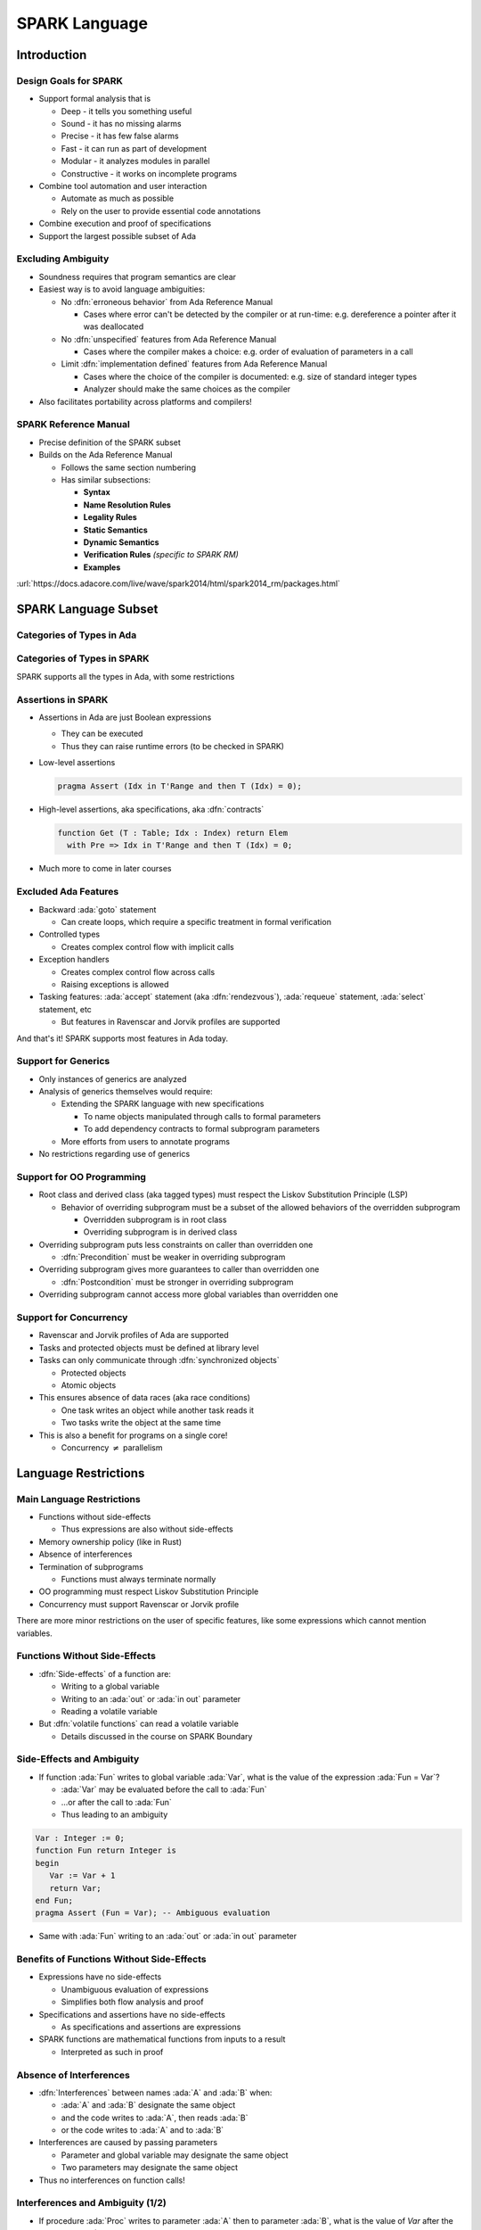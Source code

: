 ****************
SPARK Language
****************

..
    Coding language

.. role:: ada(code)
    :language: Ada

.. role:: C(code)
    :language: C

.. role:: cpp(code)
    :language: C++

..
    Math symbols

.. |rightarrow| replace:: :math:`\rightarrow`
.. |forall| replace:: :math:`\forall`
.. |exists| replace:: :math:`\exists`
.. |equivalent| replace:: :math:`\iff`

..
    Miscellaneous symbols

.. |checkmark| replace:: :math:`\checkmark`

==============
Introduction
==============

------------------------
Design Goals for SPARK
------------------------

* Support formal analysis that is

  - Deep - it tells you something useful
  - Sound - it has no missing alarms
  - Precise - it has few false alarms
  - Fast - it can run as part of development
  - Modular - it analyzes modules in parallel
  - Constructive - it works on incomplete programs

* Combine tool automation and user interaction

  - Automate as much as possible
  - Rely on the user to provide essential code annotations

* Combine execution and proof of specifications

* Support the largest possible subset of Ada

---------------------
Excluding Ambiguity
---------------------

* Soundness requires that program semantics are clear

* Easiest way is to avoid language ambiguities:

  - No :dfn:`erroneous behavior` from Ada Reference Manual

    - Cases where error can't be detected by the compiler or at run-time: e.g.
      dereference a pointer after it was deallocated

  - No :dfn:`unspecified` features from Ada Reference Manual

    - Cases where the compiler makes a choice: e.g. order of evaluation of
      parameters in a call

  - Limit :dfn:`implementation defined` features from Ada Reference Manual

    - Cases where the choice of the compiler is documented: e.g. size of
      standard integer types

    - Analyzer should make the same choices as the compiler

* Also facilitates portability across platforms and compilers!

------------------------
SPARK Reference Manual
------------------------

* Precise definition of the SPARK subset

* Builds on the Ada Reference Manual

  - Follows the same section numbering

  - Has similar subsections:

    + **Syntax**

    + **Name Resolution Rules**

    + **Legality Rules**

    + **Static Semantics**

    + **Dynamic Semantics**

    + **Verification Rules** *(specific to SPARK RM)*

    + **Examples**

:url:`https://docs.adacore.com/live/wave/spark2014/html/spark2014_rm/packages.html`

=======================
SPARK Language Subset
=======================

----------------------------
Categories of Types in Ada
----------------------------

.. image:: types_tree.png

------------------------------
Categories of Types in SPARK
------------------------------

.. image:: types_tree.png

SPARK supports all the types in Ada, with some restrictions

---------------------
Assertions in SPARK
---------------------

* Assertions in Ada are just Boolean expressions

  - They can be executed

  - Thus they can raise runtime errors (to be checked in SPARK)

* Low-level assertions

  .. code:: ada

     pragma Assert (Idx in T'Range and then T (Idx) = 0);

* High-level assertions, aka specifications, aka :dfn:`contracts`

  .. code:: ada

     function Get (T : Table; Idx : Index) return Elem
       with Pre => Idx in T'Range and then T (Idx) = 0;

* Much more to come in later courses

-----------------------
Excluded Ada Features
-----------------------

* Backward :ada:`goto` statement

  - Can create loops, which require a specific treatment in formal verification

* Controlled types

  - Creates complex control flow with implicit calls

* Exception handlers

  - Creates complex control flow across calls
  - Raising exceptions is allowed

* Tasking features: :ada:`accept` statement (aka :dfn:`rendezvous`),
  :ada:`requeue` statement, :ada:`select` statement, etc

  - But features in Ravenscar and Jorvik profiles are supported

.. container:: speakernote

   And that's it! SPARK supports most features in Ada today.

----------------------
Support for Generics
----------------------

* Only instances of generics are analyzed

* Analysis of generics themselves would require:

  - Extending the SPARK language with new specifications

    + To name objects manipulated through calls to formal parameters

    + To add dependency contracts to formal subprogram parameters

  - More efforts from users to annotate programs

* No restrictions regarding use of generics

----------------------------
Support for OO Programming
----------------------------

* Root class and derived class (aka tagged types) must respect the Liskov
  Substitution Principle (LSP)

  - Behavior of overriding subprogram must be a subset of the allowed behaviors
    of the overridden subprogram

    + Overridden subprogram is in root class

    + Overriding subprogram is in derived class

* Overriding subprogram puts less constraints on caller than overridden one

  - :dfn:`Precondition` must be weaker in overriding subprogram

* Overriding subprogram gives more guarantees to caller than overridden one

  - :dfn:`Postcondition` must be stronger in overriding subprogram

* Overriding subprogram cannot access more global variables than overridden one

-------------------------
Support for Concurrency
-------------------------

* Ravenscar and Jorvik profiles of Ada are supported

* Tasks and protected objects must be defined at library level

* Tasks can only communicate through :dfn:`synchronized objects`

  - Protected objects

  - Atomic objects

* This ensures absence of data races (aka race conditions)

  - One task writes an object while another task reads it

  - Two tasks write the object at the same time

* This is also a benefit for programs on a single core!

  - Concurrency :math:`\neq` parallelism

=======================
Language Restrictions
=======================

----------------------------
Main Language Restrictions
----------------------------

* Functions without side-effects

  - Thus expressions are also without side-effects

* Memory ownership policy (like in Rust)

* Absence of interferences

* Termination of subprograms

  - Functions must always terminate normally

* OO programming must respect Liskov Substitution Principle

* Concurrency must support Ravenscar or Jorvik profile

.. container:: speakernote

   There are more minor restrictions on the user of specific features, like
   some expressions which cannot mention variables.

--------------------------------
Functions Without Side-Effects
--------------------------------

* :dfn:`Side-effects` of a function are:

  - Writing to a global variable

  - Writing to an :ada:`out` or :ada:`in out` parameter

  - Reading a volatile variable

* But :dfn:`volatile functions` can read a volatile variable

  - Details discussed in the course on SPARK Boundary

----------------------------
Side-Effects and Ambiguity
----------------------------

* If function :ada:`Fun` writes to global variable :ada:`Var`, what is the
  value of the expression :ada:`Fun = Var`?

  - :ada:`Var` may be evaluated before the call to :ada:`Fun`

  - ...or after the call to :ada:`Fun`

  - Thus leading to an ambiguity

.. code:: Ada

   Var : Integer := 0;
   function Fun return Integer is
   begin
      Var := Var + 1
      return Var;
   end Fun;
   pragma Assert (Fun = Var); -- Ambiguous evaluation

* Same with :ada:`Fun` writing to an :ada:`out` or :ada:`in out` parameter

--------------------------------------------
Benefits of Functions Without Side-Effects
--------------------------------------------

* Expressions have no side-effects

  - Unambiguous evaluation of expressions

  - Simplifies both flow analysis and proof

* Specifications and assertions have no side-effects

  - As specifications and assertions are expressions

* SPARK functions are mathematical functions from inputs to a result

  - Interpreted as such in proof

--------------------------
Absence of Interferences
--------------------------

* :dfn:`Interferences` between names :ada:`A` and :ada:`B` when:

  - :ada:`A` and :ada:`B` designate the same object

  - and the code writes to :ada:`A`, then reads :ada:`B`

  - or the code writes to :ada:`A` and to :ada:`B`

* Interferences are caused by passing parameters

  - Parameter and global variable may designate the same object

  - Two parameters may designate the same object

* Thus no interferences on function calls!

-----------------------------------
Interferences and Ambiguity (1/2)
-----------------------------------

* If procedure :ada:`Proc` writes to parameter :ada:`A` then to parameter
  :ada:`B`, what is the value of `Var` after the call :ada:`Proc (Var, Var)`?

  - if :ada:`A` and :ada:`B` are passed by reference: the value of :ada:`B`

  - if :ada:`A` and :ada:`B` are passed by copy: the value of :ada:`A` or
    :ada:`B`, depending on which one is copied back last

  - Thus leading to an ambiguity

.. code:: Ada

   Var : Integer := 0;
   procedure Proc (A, B : out Integer) is
   begin
      A := 0;
      B := 1;
   end Proc;
   Proc (Var, Var); -- Ambiguous call

* Actually, Ada forbids this simple case and GNAT rejects it

  - But problem remains with :ada:`Table(Var)` instead of :ada:`Var`

-----------------------------------
Interferences and Ambiguity (2/2)
-----------------------------------

* If procedure :ada:`Proc` writes to parameter :ada:`A` then reads global
  variable :ada:`Var`, what is the value read in a call to :ada:`Proc (Var)`?

  - if :ada:`A` is passed by reference: the value written to :ada:`A`

  - if :ada:`A` is passed by copy: the initial value of :ada:`Var`

  - Thus leading to an ambiguity

.. code:: Ada

   type Int is record Value : Integer; end record;
   Var : Int := (Value => 0);
   procedure Proc (A : out Int) is
   begin
      A := (Value => 1);
      pragma Assert (Var = A); -- Ambiguous
   end Proc;
   Proc (Var);

* Ada cannot forbid and GNAT cannot detect this case

.. container:: speakernote

   Ask the audience in which case the assertion always succeeds!
   (answer: when A is passed by reference)

--------------------------------------
Benefits of Absence of Interferences
--------------------------------------

* No hidden changes to an object :ada:`A` through another unrelated name

  - Simplifies both flow analysis and proof

* No need for users to add specifications about separation

  - Between parameters and global variables

  - Between parameters themselves

  - Between parts of objects (one could be a part of another)

* Program behavior does not depend on parameter-passing mechanism

  - This improves portability across platforms and compilers!

====================
Migrating to SPARK
====================

-----------------------------
Migrating from Ada to SPARK
-----------------------------

* Analyzing the Ada code will point to SPARK violations

* First goal is to reach Stone level

* Violation: functions with side-effects

  - Fix: transform function into procedure

* Violation: pointers do not respect ownership

  - Fix: change types and code to respect ownership

* Violation: illegal use of (volatile) variables inside expressions or
  functions

  - Fix: introduce temporaries, mark functions as volatile

* Define a SPARK interface for a unit in Ada

  - Details discussed in the course on SPARK Boundary

----------------------------
Adoption Guidance Document
----------------------------

.. container:: columns

 .. container:: column

    * Based on adoption experience
    * Proposes adoption levels
    * For every level, presents:

       - Benefits, impact on process, costs, and limitations
       - Setup and tool usage
       - Messages issued by the tool
       - Remediation solutions

 .. container:: column

    .. image:: thales_adoption_manual.png
       :width: 100%

---------------------------
Migrating from C to SPARK
---------------------------

* Same recommendations as when migrating from C to Ada

* Even more important to use appropriate types

  - private types as much as possible (e.g. private type for flags with
    constants and boolean operator instead of modular type)

  - enumerations instead of :code:`int`

  - ranges on scalar types

  - non-null access types

  - type predicates

* Special attention on the use of pointers

  - C uses pointers everywhere

  - Better to use parameter modes :ada:`out` and :ada:`in out` and array
    types in Ada

  - Choose between different access types in SPARK, with different semantics

    + Details discussed in the course on Pointer Programs

=========
Summary
=========

----------------
SPARK Language
----------------

* SPARK was designed for formal analysis

* Soundness is key!

  - No language ambiguities

  - Hence functions without side-effects

  - Hence absence of interferences

* Still, SPARK subset is most of Ada

  - All categories of types

  - OO programming with LSP

  - Concurrency with Ravenscar and Jorvik

  - Pointer programs with ownership

* Recommendations for migration from Ada or C

